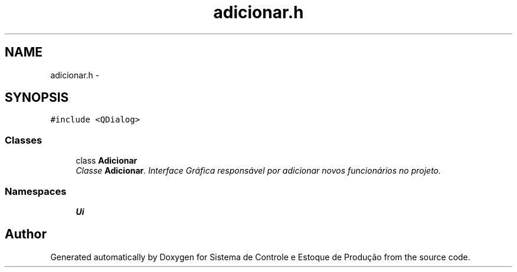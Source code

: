 .TH "adicionar.h" 3 "Fri Dec 4 2015" "Sistema de Controle e Estoque de Produção" \" -*- nroff -*-
.ad l
.nh
.SH NAME
adicionar.h \- 
.SH SYNOPSIS
.br
.PP
\fC#include <QDialog>\fP
.br

.SS "Classes"

.in +1c
.ti -1c
.RI "class \fBAdicionar\fP"
.br
.RI "\fIClasse \fBAdicionar\fP\&. Interface Gráfica responsável por adicionar novos funcionários no projeto\&. \fP"
.in -1c
.SS "Namespaces"

.in +1c
.ti -1c
.RI "\fBUi\fP"
.br
.in -1c
.SH "Author"
.PP 
Generated automatically by Doxygen for Sistema de Controle e Estoque de Produção from the source code\&.

